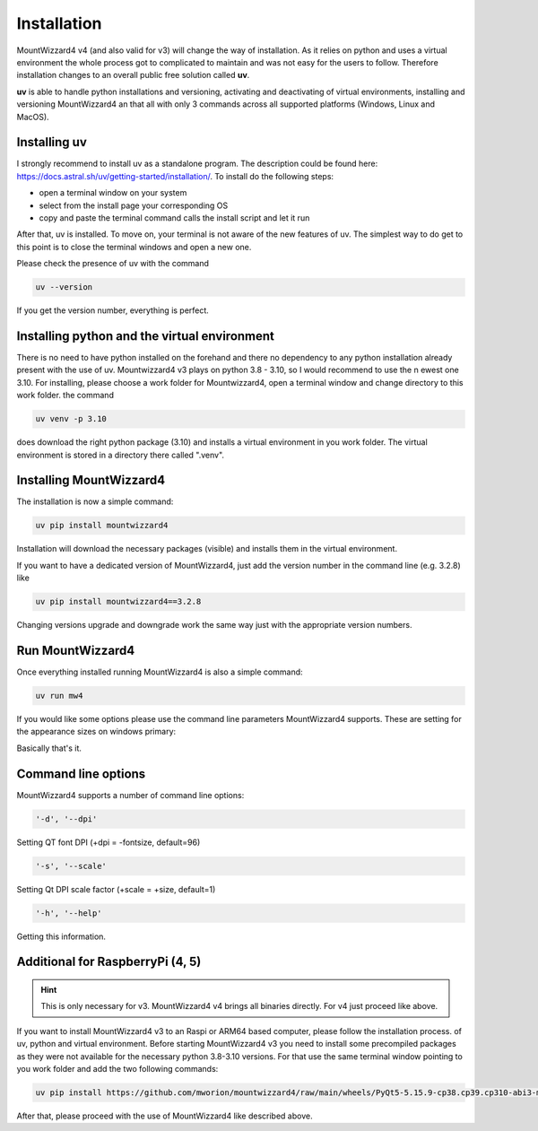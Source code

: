 Installation
============
MountWizzard4 v4 (and also valid for v3) will change the way of installation. As
it relies on python and uses a virtual environment the whole process got to
complicated to maintain and was not easy for the users to follow. Therefore
installation changes to an overall public free solution called **uv**.

**uv** is able to handle python installations and versioning,
activating and deactivating of virtual environments, installing and
versioning MountWizzard4 an that all with only 3 commands across all supported
platforms (Windows, Linux and MacOS).

Installing **uv**
-----------------
I strongly recommend to install uv as a standalone program. The description could
be found here: https://docs.astral.sh/uv/getting-started/installation/. To install
do the following steps:

- open a terminal window on your system
- select from the install page your corresponding OS
- copy and paste the terminal command calls the install script and let it run

After that, uv is installed. To move on, your terminal is not aware of the new
features of uv. The simplest way to do get to this point is to close the terminal
windows and open a new one.

Please check the presence of uv with the command

.. code-block:: bash

    uv --version

If you get the version number, everything is perfect.

Installing python and the virtual environment
---------------------------------------------
There is no need to have python installed on the forehand and there no dependency
to any python installation already present with the use of uv. Mountwizzard4 v3
plays on python 3.8 - 3.10, so I would recommend to use the n ewest one 3.10. For
installing, please choose a work folder for Mountwizzard4, open a terminal window
and change directory to this work folder. the command

.. code-block:: bash

    uv venv -p 3.10

does download the right python package (3.10) and installs a virtual environment
in you work folder. The virtual environment is stored in a directory there called
".venv".

Installing MountWizzard4
------------------------
The installation is now a simple command:

.. code-block:: bash

    uv pip install mountwizzard4

Installation will download the necessary packages (visible) and installs them in
the virtual environment.

If you want to have a dedicated version of MountWizzard4, just add the version
number in the command line (e.g. 3.2.8) like

.. code-block:: bash

    uv pip install mountwizzard4==3.2.8

Changing versions upgrade and downgrade work the same way just with the appropriate
version numbers.

Run MountWizzard4
-----------------
Once everything installed running MountWizzard4 is also a simple command:

.. code-block:: bash

    uv run mw4

If you would like some options please use the command line parameters
MountWizzard4 supports. These are setting for the appearance sizes on windows
primary:

Basically that's it.

Command line options
--------------------
MountWizzard4 supports a number of command line options:

.. code-block:: bash

    '-d', '--dpi'

Setting QT font DPI (+dpi = -fontsize, default=96)

.. code-block:: bash

    '-s', '--scale'

Setting Qt DPI scale factor (+scale = +size, default=1)

.. code-block:: bash

    '-h', '--help'

Getting this information.

Additional for RaspberryPi (4, 5)
---------------------------------

.. hint::
    This is only necessary for v3. MountWizzard4 v4 brings all binaries directly.
    For v4 just proceed like above.

If you want to install MountWizzard4 v3 to an Raspi or ARM64 based computer,
please follow the installation process. of uv, python and virtual environment.
Before starting MountWizzard4 v3 you need to install some precompiled packages
as they were not available for the necessary python 3.8-3.10 versions. For that
use the same terminal window pointing to you work folder and add the two following
commands:

.. code-block:: bash

    uv pip install https://github.com/mworion/mountwizzard4/raw/main/wheels/PyQt5-5.15.9-cp38.cp39.cp310-abi3-manylinux_2_17_aarch64.whl

After that, please proceed with the use of MountWizzard4 like described
above.